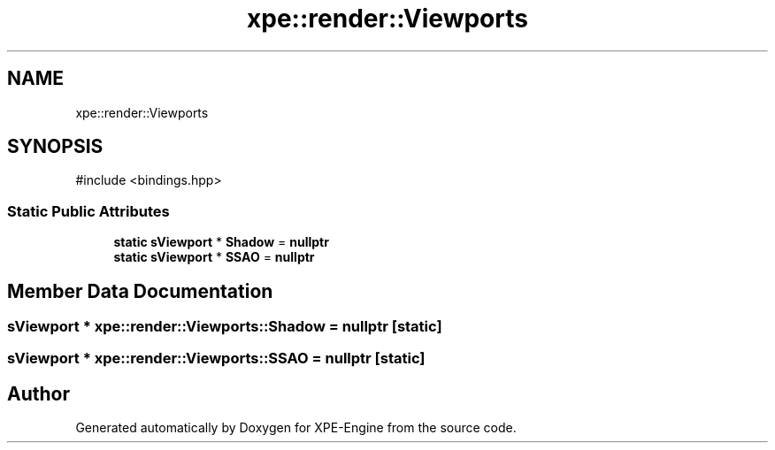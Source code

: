 .TH "xpe::render::Viewports" 3 "Version 0.1" "XPE-Engine" \" -*- nroff -*-
.ad l
.nh
.SH NAME
xpe::render::Viewports
.SH SYNOPSIS
.br
.PP
.PP
\fR#include <bindings\&.hpp>\fP
.SS "Static Public Attributes"

.in +1c
.ti -1c
.RI "\fBstatic\fP \fBsViewport\fP * \fBShadow\fP = \fBnullptr\fP"
.br
.ti -1c
.RI "\fBstatic\fP \fBsViewport\fP * \fBSSAO\fP = \fBnullptr\fP"
.br
.in -1c
.SH "Member Data Documentation"
.PP 
.SS "\fBsViewport\fP * xpe::render::Viewports::Shadow = \fBnullptr\fP\fR [static]\fP"

.SS "\fBsViewport\fP * xpe::render::Viewports::SSAO = \fBnullptr\fP\fR [static]\fP"


.SH "Author"
.PP 
Generated automatically by Doxygen for XPE-Engine from the source code\&.
